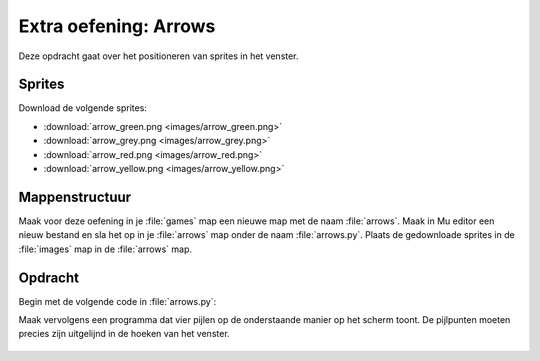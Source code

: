 .. role:: python(code)
   :language: python

.. |br| raw:: html

   <br/>

Extra oefening: Arrows
========================

Deze opdracht gaat over het positioneren van sprites in het venster.

Sprites
-----------

Download de volgende sprites:

* :download:`arrow_green.png <images/arrow_green.png>`
* :download:`arrow_grey.png <images/arrow_grey.png>`
* :download:`arrow_red.png <images/arrow_red.png>`
* :download:`arrow_yellow.png <images/arrow_yellow.png>`

Mappenstructuur
----------------

Maak voor deze oefening in je :file:`games` map een nieuwe map met de naam :file:`arrows`. Maak in Mu editor een nieuw bestand en sla het op in je :file:`arrows` map onder de naam :file:`arrows.py`. Plaats de gedownloade sprites in de :file:`images` map in de :file:`arrows` map.

.. card::

   .. uml::
      :align: left
      :html_format: svg

      @startuml
         @startfiles
         /games/arrows/images/arrow_green.png
         /games/arrows/images/arrow_grey.png
         /games/arrows/images/arrow_red.png
         /games/arrows/images/arrow_yellow.png
         /games/arrows/arrows.py
         @endfiles
      @enduml

Opdracht
---------

Begin met de volgende code in :file:`arrows.py`:

.. code-block:: python
   :linenos:

   # Vensterinstellingen
   WIDTH = 400
   HEIGHT = 300
   TITLE = 'Arrows'

Maak vervolgens een programma dat vier pijlen op de onderstaande manier op het scherm toont. De pijlpunten moeten precies zijn uitgelijnd in de hoeken van het venster.

.. figure:: images/arrows.png